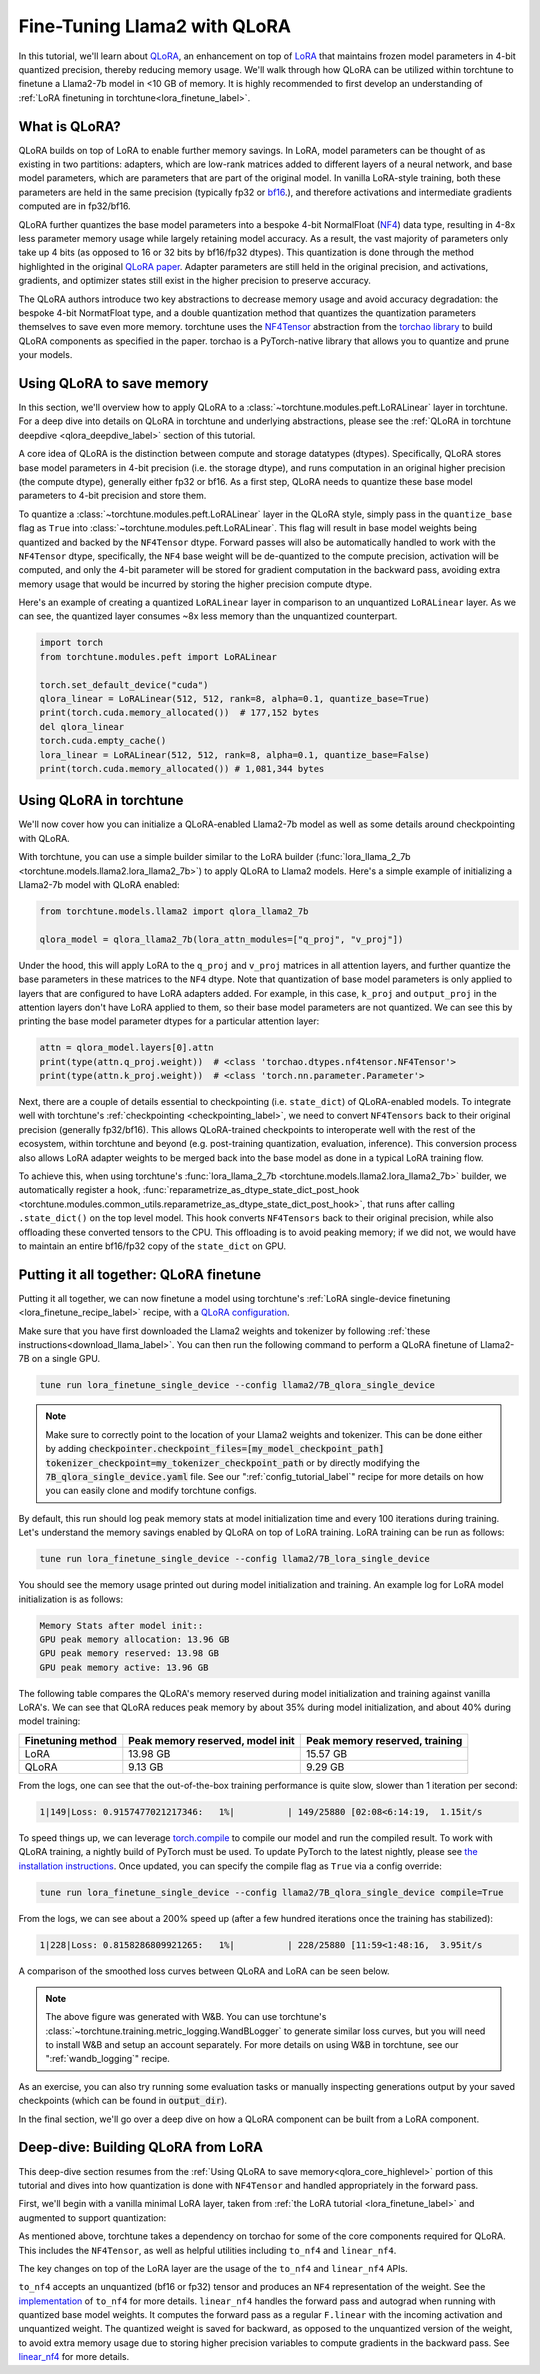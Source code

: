 .. _qlora_finetune_label:

=============================
Fine-Tuning Llama2 with QLoRA
=============================

In this tutorial, we'll learn about `QLoRA <https://arxiv.org/abs/2305.14314>`_, an enhancement on top of
`LoRA <https://arxiv.org/abs/2106.09685>`_ that maintains frozen model parameters in 4-bit quantized precision, thereby reducing memory usage. We'll
walk through how QLoRA can be utilized within torchtune to finetune a Llama2-7b model in <10 GB of memory.
It is highly recommended to first develop an understanding of :ref:`LoRA finetuning in torchtune<lora_finetune_label>`.


.. grid:: 2

    .. grid-item-card:: :octicon:`mortar-board;1em;` What you will learn

      * How QLoRA saves memory over LoRA finetuning
      * An overview of QLoRA in torchtune
      * How to run a QLoRA finetune in torchtune

    .. grid-item-card:: :octicon:`list-unordered;1em;` Prerequisites

      * Be familiar with :ref:`torchtune<overview_label>`
      * Make sure to :ref:`install torchtune<install_label>`
      * Make sure you have downloaded the :ref:`Llama2-7B model weights<download_llama_label>`
      * Be familiar with :ref:`LoRA in torchtune<lora_finetune_label>`

What is QLoRA?
---------------

QLoRA builds on top of LoRA to enable further
memory savings. In LoRA, model parameters can be thought of as existing in two partitions: adapters, which are
low-rank matrices added to different layers of a neural network, and base model parameters, which are parameters that are part of
the original model. In vanilla LoRA-style training, both these parameters are held in the same precision (typically fp32 or `bf16 <https://en.wikipedia.org/wiki/Bfloat16_floating-point_format#bfloat16_floating-point_format>`_.), and
therefore activations and intermediate gradients computed are in fp32/bf16.

QLoRA further quantizes the base model parameters into a bespoke 4-bit NormalFloat (`NF4 <https://www.youtube.com/watch?v=TPcXVJ1VSRI&t=563s>`_) data type, resulting in 4-8x less parameter memory usage while
largely retaining model accuracy. As a result, the vast majority of parameters only take up 4 bits (as opposed to 16 or 32 bits by bf16/fp32 dtypes). This
quantization is done through the method highlighted in the original `QLoRA paper <https://arxiv.org/abs/2305.14314>`_. Adapter
parameters are still held in the original precision, and activations, gradients, and optimizer states still exist in the higher precision to preserve
accuracy.

The QLoRA authors introduce two key abstractions to decrease memory usage and avoid accuracy degradation: the bespoke 4-bit NormatFloat
type, and a double quantization method that quantizes the quantization parameters themselves to save even more memory. torchtune uses
the `NF4Tensor <https://github.com/pytorch/ao/blob/b9beaf351e27133d189b57d6fa725b1a7824a457/torchao/dtypes/nf4tensor.py#L153>`_ abstraction from the `torchao library <https://github.com/pytorch/ao>`_ to build QLoRA components as specified in the paper.
torchao is a PyTorch-native library that allows you to quantize and prune your models.


.. _qlora_core_highlevel:

Using QLoRA to save memory
----------------------------------------

In this section, we'll overview how to apply QLoRA to a :class:`~torchtune.modules.peft.LoRALinear` layer in torchtune. For a deep dive into details on QLoRA in torchtune and underlying abstractions,
please see the :ref:`QLoRA in torchtune deepdive <qlora_deepdive_label>` section of this tutorial.

A core idea of QLoRA is the distinction between compute and storage datatypes (dtypes). Specifically, QLoRA stores base model parameters in 4-bit precision (i.e. the storage dtype), and runs
computation in an original higher precision (the compute dtype), generally either fp32 or bf16. As a first step, QLoRA needs to quantize these base model parameters to 4-bit precision
and store them.

To quantize a :class:`~torchtune.modules.peft.LoRALinear` layer in the QLoRA style, simply pass in the ``quantize_base`` flag as ``True`` into :class:`~torchtune.modules.peft.LoRALinear`. This flag
will result in base model weights being quantized and backed by the ``NF4Tensor`` dtype. Forward passes will also be automatically handled to work with the ``NF4Tensor`` dtype,
specifically, the ``NF4`` base weight will be de-quantized to the compute precision, activation will be computed, and only the 4-bit parameter will be stored for gradient computation
in the backward pass, avoiding extra memory usage that would be incurred by storing the higher precision compute dtype.

Here's an example of creating a quantized ``LoRALinear`` layer in comparison to an unquantized ``LoRALinear`` layer. As we can see, the quantized layer consumes
~8x less memory than the unquantized counterpart.

.. code-block:: python

  import torch
  from torchtune.modules.peft import LoRALinear

  torch.set_default_device("cuda")
  qlora_linear = LoRALinear(512, 512, rank=8, alpha=0.1, quantize_base=True)
  print(torch.cuda.memory_allocated())  # 177,152 bytes
  del qlora_linear
  torch.cuda.empty_cache()
  lora_linear = LoRALinear(512, 512, rank=8, alpha=0.1, quantize_base=False)
  print(torch.cuda.memory_allocated()) # 1,081,344 bytes


Using QLoRA in torchtune
----------------------------

We'll now cover how you can initialize a QLoRA-enabled Llama2-7b model as well as some details around
checkpointing with QLoRA.

With torchtune, you can use a simple builder similar to the LoRA builder (:func:`lora_llama_2_7b <torchtune.models.llama2.lora_llama2_7b>`) to apply QLoRA to Llama2 models. Here's a simple example of
initializing a Llama2-7b model with QLoRA enabled:

.. code-block:: python

  from torchtune.models.llama2 import qlora_llama2_7b

  qlora_model = qlora_llama2_7b(lora_attn_modules=["q_proj", "v_proj"])

Under the hood, this will apply LoRA to the ``q_proj`` and ``v_proj`` matrices in all attention layers, and further quantize the base parameters
in these matrices to the ``NF4`` dtype. Note that quantization of base model parameters is only applied to layers that are configured to have
LoRA adapters added. For example, in this case, ``k_proj`` and ``output_proj`` in the attention layers don't have LoRA applied to them, so their
base model parameters are not quantized. We can see this by printing the base model parameter dtypes for a particular attention layer:

.. code-block:: python

  attn = qlora_model.layers[0].attn
  print(type(attn.q_proj.weight))  # <class 'torchao.dtypes.nf4tensor.NF4Tensor'>
  print(type(attn.k_proj.weight))  # <class 'torch.nn.parameter.Parameter'>


Next, there are a couple of details essential to checkpointing (i.e. ``state_dict``) of QLoRA-enabled models.
To integrate well with torchtune's :ref:`checkpointing <checkpointing_label>`, we need to convert ``NF4Tensors`` back to their
original precision (generally fp32/bf16). This allows QLoRA-trained checkpoints to interoperate well with the rest of the ecosystem, within
torchtune and beyond (e.g. post-training quantization, evaluation, inference). This conversion process also allows LoRA adapter weights to be merged back into the base model as done
in a typical LoRA training flow.

To achieve this, when using torchtune's :func:`lora_llama_2_7b <torchtune.models.llama2.lora_llama2_7b>` builder, we automatically register a hook,
:func:`reparametrize_as_dtype_state_dict_post_hook <torchtune.modules.common_utils.reparametrize_as_dtype_state_dict_post_hook>`,
that runs after calling ``.state_dict()`` on the top level model. This hook converts ``NF4Tensors`` back to their original precision, while also offloading these
converted tensors to the CPU. This offloading is to avoid peaking memory; if we did not, we would have to maintain an entire bf16/fp32 copy of the ``state_dict``
on GPU.


.. _qlora_compile_label:

Putting it all together: QLoRA finetune
-----------------------------------------

Putting it all together, we can now finetune a model using torchtune's :ref:`LoRA single-device finetuning <lora_finetune_recipe_label>` recipe,
with a `QLoRA configuration <https://github.com/pytorch/torchtune/blob/main/recipes/configs/llama2/7B_qlora_single_device.yaml>`_.

Make sure that you have first downloaded the Llama2 weights and tokenizer by following :ref:`these instructions<download_llama_label>`.
You can then run the following command to perform a QLoRA finetune of Llama2-7B on a single GPU.

.. code-block:: bash

    tune run lora_finetune_single_device --config llama2/7B_qlora_single_device

.. note::
    Make sure to correctly point to the location of your Llama2 weights and tokenizer. This can be done
    either by adding :code:`checkpointer.checkpoint_files=[my_model_checkpoint_path] tokenizer_checkpoint=my_tokenizer_checkpoint_path`
    or by directly modifying the :code:`7B_qlora_single_device.yaml` file. See our ":ref:`config_tutorial_label`" recipe
    for more details on how you can easily clone and modify torchtune configs.

By default, this run should log peak memory stats at model initialization time and every 100
iterations during training. Let's understand the memory savings enabled by QLoRA on top of LoRA training. LoRA training
can be run as follows:

.. code-block:: bash

    tune run lora_finetune_single_device --config llama2/7B_lora_single_device

You should see the memory usage printed out during model initialization and training. An example log for LoRA model initialization is as follows:

.. code-block:: python

  Memory Stats after model init::
  GPU peak memory allocation: 13.96 GB
  GPU peak memory reserved: 13.98 GB
  GPU peak memory active: 13.96 GB

The following table compares the QLoRA's memory reserved during model initialization and training against vanilla LoRA's.
We can see that QLoRA reduces peak memory by about 35% during model initialization, and about 40% during model training:

==================  ==================================  ================================
Finetuning method    Peak memory reserved, model init    Peak memory reserved, training
==================  ==================================  ================================
LoRA                   13.98 GB                            15.57 GB
QLoRA                  9.13 GB                             9.29 GB
==================  ==================================  ================================

From the logs, one can see that the out-of-the-box training performance is quite slow, slower than 1 iteration per
second:

.. code-block:: python

  1|149|Loss: 0.9157477021217346:   1%|          | 149/25880 [02:08<6:14:19,  1.15it/s

To speed things up, we can leverage `torch.compile <https://pytorch.org/tutorials/intermediate/torch_compile_tutorial.html>`_ to compile our model and run the compiled result. To work with
QLoRA training, a nightly build of PyTorch must be used. To update PyTorch to the latest nightly,
please see `the installation instructions <https://pytorch.org/get-started/locally/>`_. Once updated,
you can specify the compile flag as ``True`` via a config override:

.. code-block:: bash

    tune run lora_finetune_single_device --config llama2/7B_qlora_single_device compile=True

From the logs, we can see about a 200% speed up (after a few hundred iterations once the training has stabilized):

.. code-block:: python

  1|228|Loss: 0.8158286809921265:   1%|          | 228/25880 [11:59<1:48:16,  3.95it/s

A comparison of the smoothed loss curves between QLoRA and LoRA can be seen below.

.. image:: /_static/img/qlora_exp.png

.. note::
    The above figure was generated with W&B. You can use torchtune's :class:`~torchtune.training.metric_logging.WandBLogger`
    to generate similar loss curves, but you will need to install W&B and setup an account separately. For more details on
    using W&B in torchtune, see our ":ref:`wandb_logging`" recipe.

As an exercise, you can also try running some evaluation tasks or manually inspecting generations
output by your saved checkpoints (which can be found in :code:`output_dir`).

In the final section, we'll go over a deep dive on how a QLoRA component can be built from a LoRA component.

.. _qlora_deepdive_label:

Deep-dive: Building QLoRA from LoRA
-----------------------------------------

This deep-dive section resumes from the :ref:`Using QLoRA to save memory<qlora_core_highlevel>` portion of this tutorial and dives into how quantization is done with ``NF4Tensor`` and handled appropriately in the forward pass.

First, we'll begin with
a vanilla minimal LoRA layer, taken from :ref:`the LoRA tutorial <lora_finetune_label>` and augmented to support quantization:

.. code-block:: python
  :emphasize-lines: 3, 13, 19, 20, 39, 40, 41

  import torch
  from torch import nn
  import torch.nn.functional as F
  from torchao.dtypes.nf4tensor import linear_nf4, to_nf4

  class LoRALinear(nn.Module):
    def __init__(
      self,
      in_dim: int,
      out_dim: int,
      rank: int,
      alpha: float,
      dropout: float,
      quantize_base: bool
    ):
      # These are the weights from the original pretrained model
      self.linear = nn.Linear(in_dim, out_dim, bias=False)
      self.linear_weight = self.linear.weight
      # Use torchao's to_nf4 API to quantize the base weight if needed.
      if quantize_base:
        self.linear_weight = to_nf4(self.linear_weight)
      # These are the new LoRA params. In general rank << in_dim, out_dim
      self.lora_a = nn.Linear(in_dim, rank, bias=False)
      self.lora_b = nn.Linear(rank, out_dim, bias=False)

      # Rank and alpha are commonly-tuned hyperparameters
      self.rank = rank
      self.alpha = alpha

      # Most implementations also include some dropout
      self.dropout = nn.Dropout(p=dropout)

      # The original params are frozen, and only LoRA params are trainable.
      self.linear.weight.requires_grad = False
      self.lora_a.weight.requires_grad = True
      self.lora_b.weight.requires_grad = True

    def forward(self, x: torch.Tensor) -> torch.Tensor:
      # frozen_out would be the output of the original model
      if quantize_base:
        # Call into torchao's linear_nf4 to run linear forward pass w/quantized weight.
        frozen_out  = linear_nf4(x, self.weight)
      else:
        frozen_out = F.linear(x, self.weight)

      # lora_a projects inputs down to the much smaller self.rank,
      # then lora_b projects back up to the output dimension
      lora_out = self.lora_b(self.lora_a(self.dropout(x)))

      # Finally, scale by the alpha parameter (normalized by rank)
      # and add to the original model's outputs
      return frozen_out + (self.alpha / self.rank) * lora_out

As mentioned above, torchtune takes a dependency on torchao for some of the core components required for QLoRA. This includes the
``NF4Tensor``, as well as helpful utilities including ``to_nf4`` and ``linear_nf4``.

The key changes on top of the LoRA layer are the usage of the ``to_nf4`` and ``linear_nf4`` APIs.

``to_nf4`` accepts an unquantized (bf16 or fp32) tensor and produces an ``NF4`` representation of the weight. See the `implementation <https://github.com/pytorch/ao/blob/c40358072f99b50cd7e58ec11e0e8d90440e3e25/torchao/dtypes/nf4tensor.py#L587>`_ of ``to_nf4`` for more details.
``linear_nf4`` handles the forward pass and autograd when running with quantized base model weights. It computes the forward pass as a regular
``F.linear`` with the incoming activation and unquantized weight. The quantized weight is saved for backward, as opposed to the unquantized version of the weight, to avoid extra
memory usage due to storing higher precision variables to compute gradients in the backward pass. See `linear_nf4 <https://github.com/pytorch/ao/blob/main/torchao/dtypes/nf4tensor.py#L577>`_ for more details.
